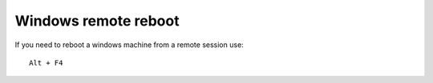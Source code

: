 Windows remote reboot
=====================

.. contents:: 
   :local:

If you need to reboot a windows machine from a remote session use::

    Alt + F4
